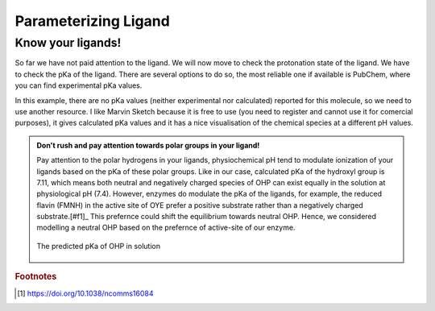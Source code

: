 *********************
Parameterizing Ligand
*********************

==================
Know your ligands!
==================

So far we have not paid attention to the ligand. We will now move to check the protonation state of the ligand.
We have to check the pKa of the ligand. There are several options to do so, the most reliable one if available
is PubChem, where you can find experimental pKa values.

In this example, there are no pKa values (neither experimental nor calculated) reported for this molecule, so we
need to use another resource. I like Marvin Sketch because it is free to use (you need to register and cannot
use it for comercial purposes), it gives calculated pKa values and it has a nice visualisation of the chemical
species at a different pH values.

.. admonition:: Don't rush and pay attention towards polar groups in your ligand!

        Pay attention to the polar hydrogens in your ligands, physiochemical pH tend to modulate
        ionization of your ligands based on the pKa of these polar groups. Like in our case, calculated 
        pKa of the hydroxyl group is 7.11, which means both neutral and negatively charged species of 
        OHP can exist equally in the solution at physiological pH (7.4). However, enzymes do modulate the
        pKa of the ligands, for example, the reduced flavin (FMNH) in the active site of OYE prefer a 
        positive substrate rather than a negatively charged substrate.[#f1]_ This prefernce could shift 
        the equilibrium towards neutral OHP. Hence, we considered modelling a neutral OHP based on the 
        prefernce of active-site of our enzyme.

        .. figure:: /figs/marvin-pka-step-4.png
                :align: center
                
                The predicted pKa of OHP in solution
 



.. rubric:: Footnotes

.. [#f1] https://doi.org/10.1038/ncomms16084

